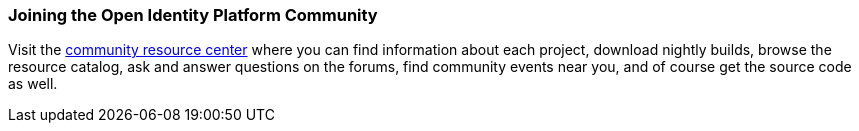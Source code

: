 ////
  The contents of this file are subject to the terms of the Common Development and
  Distribution License (the License). You may not use this file except in compliance with the
  License.

  You can obtain a copy of the License at legal/CDDLv1.0.txt. See the License for the
  specific language governing permission and limitations under the License.

  When distributing Covered Software, include this CDDL Header Notice in each file and include
  the License file at legal/CDDLv1.0.txt. If applicable, add the following below the CDDL
  Header, with the fields enclosed by brackets [] replaced by your own identifying
  information: "Portions copyright [year] [name of copyright owner]".

  Copyright 2017 ForgeRock AS.
  Portions Copyright 2024 3A Systems LLC.
////

[#joining-the-community]
=== Joining the Open Identity Platform Community

Visit the https://github.com/OpenIdentityPlatform[community resource center, window=\_blank]
where you can find information about each project,
download nightly builds, browse the resource catalog,
ask and answer questions on the forums, find community events near you,
and of course get the source code as well.